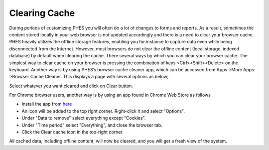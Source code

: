 Clearing Cache
==============
During periods of customizing PHES you will often do a lot of changes to forms and reports. As a result, sometimes the content stored locally in your web browser is not updated accordingly and there is a need to clear your browser cache.
PHES heavily utilizes the offline storage features, enabling you for instance to capture data even while being disconnected from the Internet. However, most browsers do not clear the offline content (local storage, indexed database) by default when clearing the cache. There several ways by which you can clear your browser cache. The simplest way to clear cache on your browser is pressing the combination of keys <Ctrl><Shift><Delete> on the keyboard.
Another way is by using PHES’s browser cache cleaner app, which can be accessed from Apps->More Apps->Browser Cache Cleaner.
This displays a page with several options as below;

.. image:: _img/phes-cachecleaner.png

Select whatever you want cleared and click on Clear button.

For Chrome browser users, another  way is by using an app found in Chrome Web Store as follows

* Install the app from `here <https://chrome.google.com/webstore/detail/clear-cache/cppjkneekbjaeellbfkmgnhonkkjfpdn>`_
* An icon will be added to the top right corner. Right-click it and select "Options".
* Under "Data to remove" select everything except "Cookies".
* Under "Time period" select "Everything", and close the browser tab.
* Click the Clear cache icon in the top-right corner.

All cached data, including offline content, will now be cleared, and you will get a fresh view of the system.

